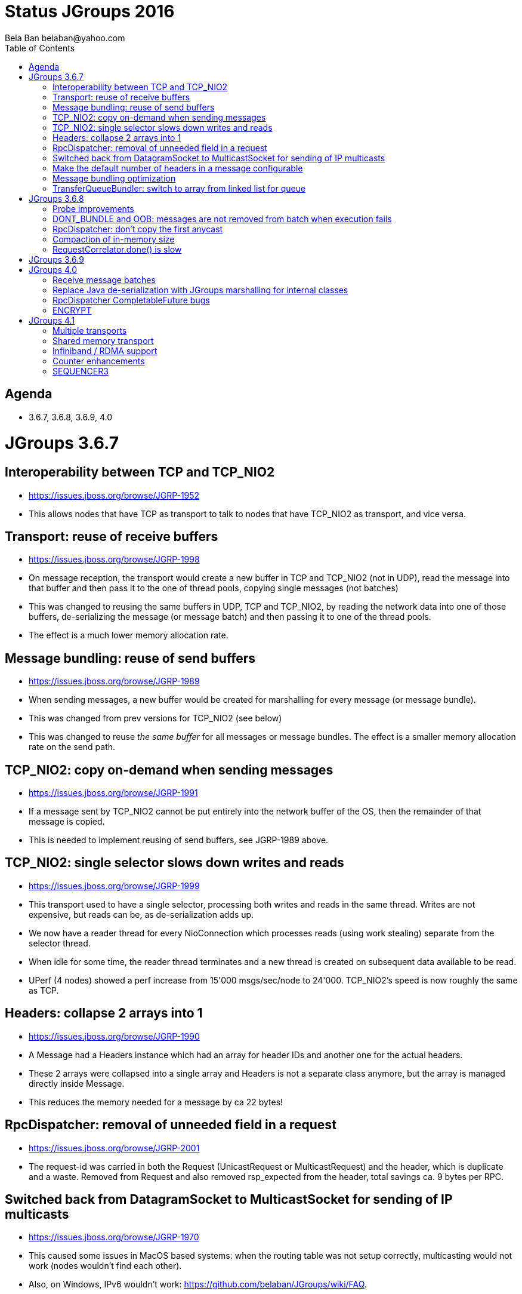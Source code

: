 
= Status JGroups 2016
:author: Bela Ban belaban@yahoo.com
:backend: deckjs
:deckjs_transition: fade
:navigation:
:deckjs_theme: web-2.0
:goto:
:menu:
:toc:
:status:


== Agenda
* 3.6.7, 3.6.8, 3.6.9, 4.0



= JGroups 3.6.7


== Interoperability between TCP and TCP_NIO2
* https://issues.jboss.org/browse/JGRP-1952
* This allows nodes that have TCP as transport to talk to nodes that have TCP_NIO2 as transport, and vice versa.


== Transport: reuse of receive buffers
* https://issues.jboss.org/browse/JGRP-1998
* On message reception, the transport would create a new buffer in TCP and TCP_NIO2 (not in UDP), read the message into
that buffer and then pass it to the one of thread pools, copying single messages (not batches)
* This was changed to reusing the same buffers in UDP, TCP and TCP_NIO2, by reading the network data into one of those
buffers, de-serializing the message (or message batch) and then passing it to one of the thread pools.
* The effect is a much lower memory allocation rate.


== Message bundling: reuse of send buffers
* https://issues.jboss.org/browse/JGRP-1989
* When sending messages, a new buffer would be created for marshalling for every message (or message bundle).
* This was changed from prev versions for TCP_NIO2 (see below)
* This was changed to reuse _the same buffer_ for all messages or message bundles. The effect is a smaller memory
allocation rate on the send path.


== TCP_NIO2: copy on-demand when sending messages
* https://issues.jboss.org/browse/JGRP-1991
* If a message sent by TCP_NIO2 cannot be put entirely into the network buffer of the OS, then the remainder of that
message is copied.
* This is needed to implement reusing of send buffers, see JGRP-1989 above.


== TCP_NIO2: single selector slows down writes and reads
* https://issues.jboss.org/browse/JGRP-1999
* This transport used to have a single selector, processing both writes and reads in the same thread. Writes are not
expensive, but reads can be, as de-serialization adds up.
* We now have a reader thread for every NioConnection which processes reads (using work stealing) separate from the
selector thread.
* When idle for some time, the reader thread terminates and a new thread is created on subsequent data
available to be read.
* UPerf (4 nodes) showed a perf increase from 15'000 msgs/sec/node to 24'000. TCP_NIO2's speed is now roughly the
same as TCP.


== Headers: collapse 2 arrays into 1
* https://issues.jboss.org/browse/JGRP-1990
* A Message had a Headers instance which had an array for header IDs and another one for the actual headers.
* These 2 arrays were collapsed into a single array and Headers is not a separate class anymore, but the array is managed
directly inside Message.
* This reduces the memory needed for a message by ca 22 bytes!


== RpcDispatcher: removal of unneeded field in a request
* https://issues.jboss.org/browse/JGRP-2001
* The request-id was carried in both the Request (UnicastRequest or MulticastRequest) and the header, which is duplicate
and a waste. Removed from Request and also removed rsp_expected from the header, total savings ca. 9 bytes per RPC.


== Switched back from DatagramSocket to MulticastSocket for sending of IP multicasts
* https://issues.jboss.org/browse/JGRP-1970
* This caused some issues in MacOS based systems: when the routing table was not setup correctly, multicasting
would not work (nodes wouldn't find each other).
* Also, on Windows, IPv6 wouldn't work: https://github.com/belaban/JGroups/wiki/FAQ.


== Make the default number of headers in a message configurable
* https://issues.jboss.org/browse/JGRP-1985
* The default was 3 (changed to 4 now) and if we had more headers, then the headers array needed to be resized
(unneeded memory allocation).


== Message bundling optimization
* https://issues.jboss.org/browse/JGRP-1986
* When the threshold of the send queue was exceeded, the bundler thread would send messages one-by-one, leading
to bad performance.


== TransferQueueBundler: switch to array from linked list for queue
* https://issues.jboss.org/browse/JGRP-1987
* Less memory allocation overhead, new bundler by Radim
* Needs perf testing







= JGroups 3.6.8


== Probe improvements
* https://issues.jboss.org/browse/JGRP-2004
* https://issues.jboss.org/browse/JGRP-2005
* Proper discarding of messages from a different cluster with '-cluster' option.
* Less information per cluster member; only the requested information is returned
* Detailed information about RPCs (number of sync, async RPCs, plus timings)
** http://www.jgroups.org/manual/index.html#_looking_at_details_of_rpcs_with_probe


== DONT_BUNDLE and OOB: messages are not removed from batch when execution fails
* https://issues.jboss.org/browse/JGRP-2015
* Messages are not removed from batch when execution fails
* Rejections are not counted to num_rejected_msgs



== RpcDispatcher: don't copy the first anycast
* https://issues.jboss.org/browse/JGRP-2010
* When sending an anycast to 3 destinations, JGroups sends a copy of the original message to all 3. However, the first
doesn't need to be copied (less memory allocation pressure).
* For an anycast to a single destination, no copy is needed, either.


== Compaction of in-memory size
* https://issues.jboss.org/browse/JGRP-2011
* https://issues.jboss.org/browse/JGRP-2012
* Reduced size of Rsp (used in every RPC) from 32 -> 24 bytes
* Request/UnicastRequest/GroupRequest: reduced size


== RequestCorrelator.done() is slow
* https://issues.jboss.org/browse/JGRP-2013
* Used by RpcDispatcher. Fixed by eliminating the linear search done previously.





= JGroups 3.6.9

* Classloader regression: https://issues.jboss.org/browse/JGRP-2035




= JGroups 4.0
* API changes (use of Java 8)
* RpcDispatcher: use CompletableFuture
* Removed all deprecated classes: NAKACK, UNICAST, UNICAST2, MuxDispatcher, FD_PING, MERGE2, PEER_LOCK, FC, SCOPE etc
* Removed shared transport


== Receive message batches
* https://issues.jboss.org/browse/JGRP-2003
* JChannel has a new `receive(MessageBatch)` callback


== Replace Java de-serialization with JGroups marshalling for internal classes
* https://issues.jboss.org/browse/JGRP-2033


== RpcDispatcher CompletableFuture bugs
* https://issues.jboss.org/browse/JGRP-2038
* https://issues.jboss.org/browse/JGRP-2039

== ENCRYPT
* https://issues.jboss.org/browse/JGRP-2021




= JGroups 4.1


== Multiple transports
* https://issues.jboss.org/browse/JGRP-1424
* Runs multiple transports in the same stack, e.g. TCP and UDP
* Multiple transports of the same type, e.g. UDP for load balancing purposes



== Shared memory transport
* https://issues.jboss.org/browse/JGRP-1672
* For members on the same physical box
* Difficult to implement, high complexity



== Infiniband / RDMA support
* https://issues.jboss.org/browse/JGRP-1680
* Requires JNI, probably a showstopper



== Counter enhancements
* https://issues.jboss.org/browse/JGRP-2025
* Better handling of network partitions



== SEQUENCER3
* https://issues.jboss.org/browse/JGRP-1830
* Special form of Counter
* Reconciliation phase after split / coordinator failover
* Better handling of partitions
* Possible replacement of TOA (?)


